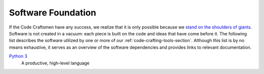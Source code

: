 ===================
Software Foundation
===================

If the Code Craftsmen have any success, we realize that it is only
possible because we `stand on the shoulders of giants`_.  Software is
not created in a vacuum: each piece is built on the code and ideas
that have come before it.  The following list describes the software
utilized by one or more of our :ref:`code-crafting-tools-section`.
Although this list is by no means exhaustive, it serves as an overview
of the software dependencies and provides links to relevant
documentation.

`Python 3`_
  A productive, high-level language

.. _stand on the shoulders of giants:
   https://en.wikipedia.org/wiki/Standing_on_the_shoulders_of_giants
.. _Python 3: https://docs.python.org/3/
